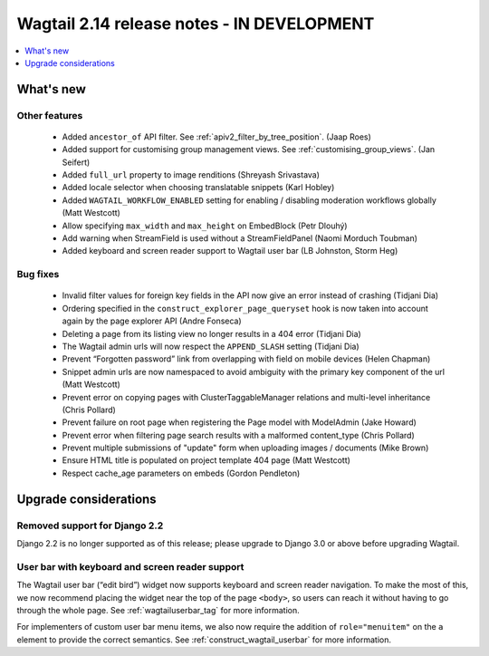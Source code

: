 ===========================================
Wagtail 2.14 release notes - IN DEVELOPMENT
===========================================

.. contents::
    :local:
    :depth: 1


What's new
==========

Other features
~~~~~~~~~~~~~~

 * Added ``ancestor_of`` API filter. See :ref:`apiv2_filter_by_tree_position`. (Jaap Roes)
 * Added support for customising group management views. See :ref:`customising_group_views`. (Jan Seifert)
 * Added ``full_url`` property to image renditions (Shreyash Srivastava)
 * Added locale selector when choosing translatable snippets (Karl Hobley)
 * Added ``WAGTAIL_WORKFLOW_ENABLED`` setting for enabling / disabling moderation workflows globally (Matt Westcott)
 * Allow specifying ``max_width`` and ``max_height`` on EmbedBlock (Petr Dlouhý)
 * Add warning when StreamField is used without a StreamFieldPanel (Naomi Morduch Toubman)
 * Added keyboard and screen reader support to Wagtail user bar (LB Johnston, Storm Heg)

Bug fixes
~~~~~~~~~

 * Invalid filter values for foreign key fields in the API now give an error instead of crashing (Tidjani Dia)
 * Ordering specified in the ``construct_explorer_page_queryset`` hook is now taken into account again by the page explorer API (Andre Fonseca)
 * Deleting a page from its listing view no longer results in a 404 error (Tidjani Dia)
 * The Wagtail admin urls will now respect the ``APPEND_SLASH`` setting (Tidjani Dia)
 * Prevent “Forgotten password” link from overlapping with field on mobile devices (Helen Chapman)
 * Snippet admin urls are now namespaced to avoid ambiguity with the primary key component of the url (Matt Westcott)
 * Prevent error on copying pages with ClusterTaggableManager relations and multi-level inheritance (Chris Pollard)
 * Prevent failure on root page when registering the Page model with ModelAdmin (Jake Howard)
 * Prevent error when filtering page search results with a malformed content_type (Chris Pollard)
 * Prevent multiple submissions of "update" form when uploading images / documents (Mike Brown)
 * Ensure HTML title is populated on project template 404 page (Matt Westcott)
 * Respect cache_age parameters on embeds (Gordon Pendleton)

Upgrade considerations
======================

Removed support for Django 2.2
~~~~~~~~~~~~~~~~~~~~~~~~~~~~~~

Django 2.2 is no longer supported as of this release; please upgrade to Django 3.0 or above before upgrading Wagtail.

User bar with keyboard and screen reader support
~~~~~~~~~~~~~~~~~~~~~~~~~~~~~~~~~~~~~~~~~~~~~~~~

The Wagtail user bar (“edit bird”) widget now supports keyboard and screen reader navigation. To make the most of this, we now recommend placing the widget near the top of the page ``<body>``, so users can reach it without having to go through the whole page. See :ref:`wagtailuserbar_tag` for more information.

For implementers of custom user bar menu items, we also now require the addition of ``role="menuitem"`` on the ``a`` element to provide the correct semantics. See :ref:`construct_wagtail_userbar` for more information.
